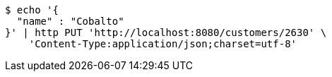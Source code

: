 [source,bash]
----
$ echo '{
  "name" : "Cobalto"
}' | http PUT 'http://localhost:8080/customers/2630' \
    'Content-Type:application/json;charset=utf-8'
----